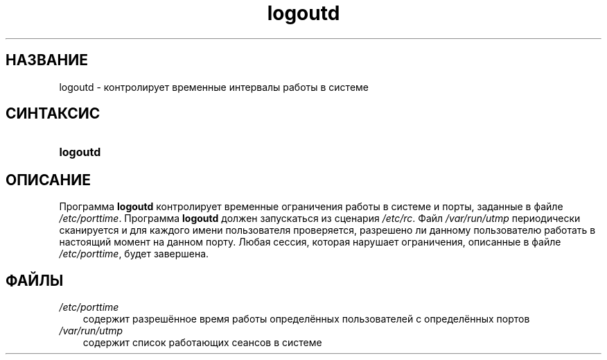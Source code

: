 .\"     Title: logoutd
.\"    Author: 
.\" Generator: DocBook XSL Stylesheets v1.70.1 <http://docbook.sf.net/>
.\"      Date: 06/24/2006
.\"    Manual: Команды управления системой
.\"    Source: Команды управления системой
.\"
.TH "logoutd" "8" "06/24/2006" "Команды управления системой" "Команды управления системой"
.\" disable hyphenation
.nh
.\" disable justification (adjust text to left margin only)
.ad l
.SH "НАЗВАНИЕ"
logoutd \- контролирует временные интервалы работы в системе
.SH "СИНТАКСИС"
.HP 8
\fBlogoutd\fR
.SH "ОПИСАНИЕ"
.PP
Программа
\fBlogoutd\fR
контролирует временные ограничения работы в системе и порты, заданные в файле
\fI/etc/porttime\fR. Программа
\fBlogoutd\fR
должен запускаться из сценария
\fI/etc/rc\fR. Файл
\fI/var/run/utmp\fR
периодически сканируется и для каждого имени пользователя проверяется, разрешено ли данному пользователю работать в настоящий момент на данном порту. Любая сессия, которая нарушает ограничения, описанные в файле
\fI/etc/porttime\fR, будет завершена.
.SH "ФАЙЛЫ"
.TP 3n
\fI/etc/porttime\fR
содержит разрешённое время работы определённых пользователей с определённых портов
.TP 3n
\fI/var/run/utmp\fR
содержит список работающих сеансов в системе
